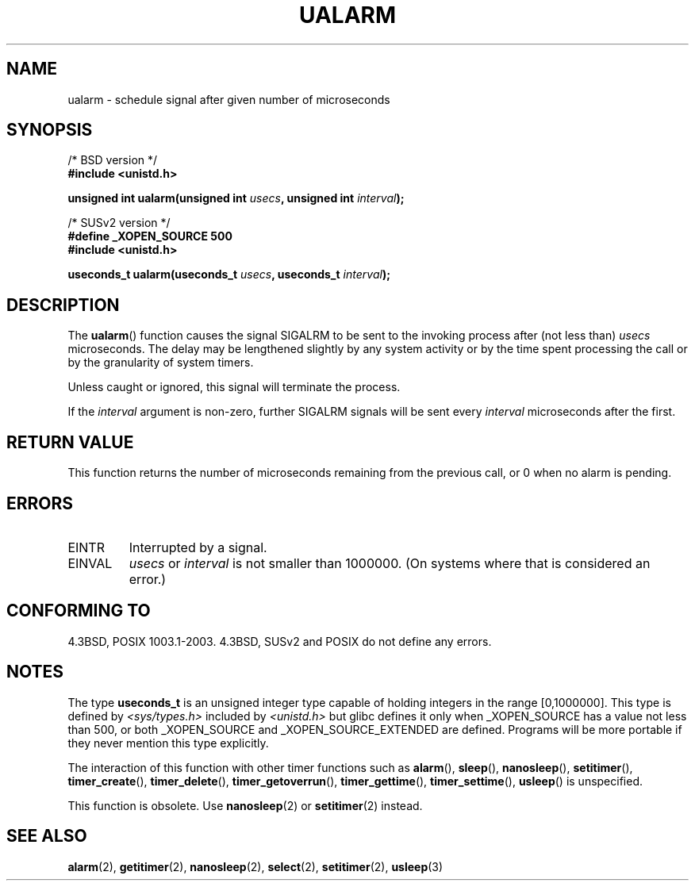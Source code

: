 .\" Copyright (c) 2003 Andries Brouwer (aeb@cwi.nl)
.\"
.\" This is free documentation; you can redistribute it and/or
.\" modify it under the terms of the GNU General Public License as
.\" published by the Free Software Foundation; either version 2 of
.\" the License, or (at your option) any later version.
.\"
.\" The GNU General Public License's references to "object code"
.\" and "executables" are to be interpreted as the output of any
.\" document formatting or typesetting system, including
.\" intermediate and printed output.
.\"
.\" This manual is distributed in the hope that it will be useful,
.\" but WITHOUT ANY WARRANTY; without even the implied warranty of
.\" MERCHANTABILITY or FITNESS FOR A PARTICULAR PURPOSE.  See the
.\" GNU General Public License for more details.
.\"
.\" You should have received a copy of the GNU General Public
.\" License along with this manual; if not, write to the Free
.\" Software Foundation, Inc., 59 Temple Place, Suite 330, Boston, MA 02111,
.\" USA.
.\"
.TH UALARM 3  2003-07-24 "" "Linux Programmer's Manual"
.SH NAME
ualarm \- schedule signal after given number of microseconds
.SH SYNOPSIS
.nf
/* BSD version */
.B "#include <unistd.h>"
.sp
.BI "unsigned int ualarm(unsigned int " usecs ", unsigned int " interval );
.sp
/* SUSv2 version */
.B "#define _XOPEN_SOURCE 500"
.br
.B "#include <unistd.h>"
.sp
.BI "useconds_t ualarm(useconds_t " usecs ", useconds_t " interval );
.fi
.SH DESCRIPTION
The \fBualarm\fP() function causes the signal SIGALRM to be sent
to the invoking process after (not less than)
.I usecs
microseconds.
The delay may be lengthened slightly by any system activity
or by the time spent processing the call or by the
granularity of system timers.
.LP
Unless caught or ignored, this signal will terminate the process.
.LP
If the
.I interval
argument is non-zero, further SIGALRM signals will be sent every
.I interval
microseconds after the first.
.SH "RETURN VALUE"
This function returns the number of microseconds remaining from
the previous call, or 0 when no alarm is pending.
.SH ERRORS
.TP
EINTR
Interrupted by a signal.
.TP
EINVAL
\fIusecs\fP or \fIinterval\fP is not smaller than 1000000.
(On systems where that is considered an error.)
.SH "CONFORMING TO"
4.3BSD, POSIX 1003.1-2003.
4.3BSD, SUSv2 and POSIX do not define any errors.
.SH NOTES
The type
.B useconds_t
is an unsigned integer type capable of holding integers
in the range [0,1000000].
This type is defined by
.I <sys/types.h>
included by
.I <unistd.h>
but glibc defines it only when _XOPEN_SOURCE has a value not less than 500,
or both _XOPEN_SOURCE and _XOPEN_SOURCE_EXTENDED are defined.
.\" useconds_t also gives problems on HPUX 10.
Programs will be more portable if they never mention this type explicitly.
.LP
The interaction of this function with
other timer functions such as
.BR alarm (),
.BR sleep (),
.BR nanosleep (),
.BR setitimer (),
.BR timer_create (),
.BR timer_delete (),
.BR timer_getoverrun (),
.BR timer_gettime (),
.BR timer_settime (),
.BR usleep ()
is unspecified.
.LP
This function is obsolete. Use
.BR nanosleep (2)
or
.BR setitimer (2)
instead.
.SH "SEE ALSO"
.BR alarm (2),
.BR getitimer (2),
.BR nanosleep (2),
.BR select (2),
.BR setitimer (2),
.BR usleep (3)
